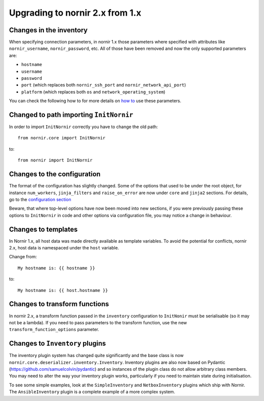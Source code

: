 Upgrading to nornir 2.x from 1.x
================================

Changes in the inventory
------------------------

When specifying connection parameters, in nornir 1.x those parameters where specified with attributes like ``nornir_username``, ``nornir_password``, etc. All of those have been removed and now the only supported parameters are:

* ``hostname``
* ``username``
* ``password``
* ``port`` (which replaces both ``nornir_ssh_port`` and ``nornir_network_api_port``)
* ``platform`` (which replaces both ``os`` and ``network_operating_system``)

You can check the following how to for more details on `how to <../howto/handling_connections.rst>`_ use these parameters.

Changed to path importing ``InitNornir``
----------------------------------------

In order to import ``InitNornir`` correctly you have to change the old path::

    from nornir.core import InitNornir

to::

    from nornir import InitNornir

Changes to the configuration
----------------------------

The format of the configuration has slightly changed. Some of the options that used to be under the root object, for instance ``num_workers``, ``jinja_filters`` and ``raise_on_error`` are now under ``core`` and ``jinja2`` sections. For details, go to the `configuration section <../configuration/index.rst>`_

Beware, that where top-level options have now been moved into new sections, if you were previously passing these options to ``InitNornir`` in code and other options via configuration file,  you may notice a change in behaviour. 

Changes to templates
--------------------

In Nornir 1.x, all host data was made directly available as template variables. To avoid the potential for conflicts, nornir 2.x, host data is namespaced under the ``host`` variable.

Change from::

    My hostname is: {{ hostname }}

to::

    My hostname is: {{ host.hostname }}

Changes to transform functions
------------------------------

In nornir 2.x, a transform function passed in the ``inventory`` configuration to ``InitNonir`` must be serialisable (so it may not be a lambda). If you need to pass parameters to the transform function, use the new ``transform_function_options`` parameter.

Changes to ``Inventory`` plugins
--------------------------------

The inventory plugin system has changed quite significantly and the base class is now ``nornir.core.deserializer.inventory.Inventory``. Inventory plugins are also now based on Pydantic (https://github.com/samuelcolvin/pydantic) and so instances of the plugin class do not allow arbitrary class members. You may need to alter the way your inventory plugin works, particularly if you need to maintain state during initialisation.

To see some simple examples, look at the ``SimpleInventory`` and ``NetboxInventory`` plugins which ship with Nornir. The ``AnsibleInventory`` plugin is a complete example of a more complex system.
